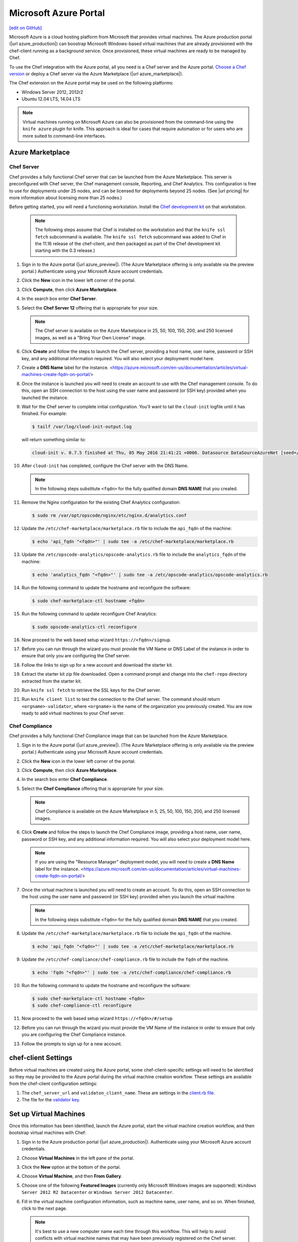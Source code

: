 =====================================================
Microsoft Azure Portal
=====================================================
`[edit on GitHub] <https://github.com/chef/chef-web-docs/blob/master/chef_master/source/azure_portal.rst>`__

.. tag cloud_azure_portal

Microsoft Azure is a cloud hosting platform from Microsoft that provides virtual machines. The Azure production portal (|url azure_production|) can boostrap Microsoft Windows-based virtual machines that are already provisioned with the chef-client running as a background service. Once provisioned, these virtual machines are ready to be managed by Chef.

To use the Chef integration with the Azure portal, all you need is a Chef server and the Azure portal. `Choose a Chef version <http://www.chef.io/chef/choose-your-version/>`_ or deploy a Chef server via the Azure Marketplace (|url azure_marketplace|).

.. end_tag

.. tag cloud_azure_portal_platforms

The Chef extension on the Azure portal may be used on the following platforms:

* Windows Server 2012, 2012r2
* Ubuntu 12.04 LTS, 14.04 LTS

.. note:: Virtual machines running on Microsoft Azure can also be provisioned from the command-line using the ``knife azure`` plugin for knife. This approach is ideal for cases that require automation or for users who are more suited to command-line interfaces.

.. end_tag

Azure Marketplace
=====================================================

Chef Server
-----------------------------------------------------
.. tag cloud_azure_portal_server_marketplace

Chef provides a fully functional Chef server that can be launched from the Azure Marketplace. This server is preconfigured with Chef server, the Chef management console, Reporting, and Chef Analytics. This configuration is free to use for deployments under 25 nodes, and can be licensed for deployments beyond 25 nodes. (See |url pricing| for more information about licensing more than 25 nodes.)

Before getting started, you will need a functioning workstation. Install the `Chef development kit <https://docs.chef.io/install_dk.html>`_ on that workstation.

   .. note:: The following steps assume that Chef is installed on the workstation and that the ``knife ssl fetch`` subcommand is available. The ``knife ssl fetch`` subcommand was added to Chef in the 11.16 release of the chef-client, and then packaged as part of the Chef development kit starting with the 0.3 release.)

#. Sign in to the Azure portal (|url azure_preview|). (The Azure Marketplace offering is only available via the preview portal.) Authenticate using your Microsoft Azure account credentials.

#. Click the **New** icon in the lower left corner of the portal.

#. Click **Compute**, then click **Azure Marketplace**.

#. In the search box enter **Chef Server**.

#. Select the **Chef Server 12** offering that is appropriate for your size.

   .. note:: The Chef server is available on the Azure Marketplace in 25, 50, 100, 150, 200, and 250 licensed images, as well as a "Bring Your Own License" image.

#. Click **Create** and follow the steps to launch the Chef server, providing a host name, user name, password or SSH key, and any additional information required. You will also select your deployment model here.

#. Create a **DNS Name** label for the instance. <https://azure.microsoft.com/en-us/documentation/articles/virtual-machines-create-fqdn-on-portal/>

#. Once the instance is launched you will need to create an account to use with the Chef management console. To do this, open an SSH connection to the host using the user name and password (or SSH key) provided when you launched the instance.

#. Wait for the Chef server to complete initial configuration.  You'll want to tail the ``cloud-init`` logfile until it has finished. For example:

   .. code-block:: bash

      $ tailf /var/log/cloud-init-output.log

   will return something similar to:

   .. code-block:: none

	cloud-init v. 0.7.5 finished at Thu, 05 May 2016 21:41:21 +0000. Datasource DataSourceAzureNet [seed=/dev/sr0].  Up 740.33 seconds

#. After ``cloud-init`` has completed, configure the Chef server with the DNS Name.

   .. note:: In the following steps substitute ``<fqdn>`` for the fully qualified domain **DNS NAME** that you created.

#. Remove the Nginx configuration for the existing Chef Analytics configuration:

   .. code-block:: bash

      $ sudo rm /var/opt/opscode/nginx/etc/nginx.d/analytics.conf

#. Update the ``/etc/chef-marketplace/marketplace.rb`` file to include the ``api_fqdn`` of the machine:

   .. code-block:: none

      $ echo 'api_fqdn "<fqdn>"' | sudo tee -a /etc/chef-marketplace/marketplace.rb

#. Update the ``/etc/opscode-analytics/opscode-analytics.rb`` file to include the ``analytics_fqdn`` of the machine:

   .. code-block:: none

      $ echo 'analytics_fqdn "<fqdn>"' | sudo tee -a /etc/opscode-analytics/opscode-analytics.rb

#. Run the following command to update the hostname and reconfigure the software:

   .. code-block:: bash

      $ sudo chef-marketplace-ctl hostname <fqdn>

#. Run the following command to update reconfigure Chef Analytics:

   .. code-block:: bash

      $ sudo opscode-analytics-ctl reconfigure

#. Now proceed to the web based setup wizard ``https://<fqdn>/signup``.

#. Before you can run through the wizard you must provide the VM Name or DNS Label of the instance in order to ensure that only you are configuring the Chef server.

#. Follow the links to sign up for a new account and download the starter kit.

#. Extract the starter kit zip file downloaded. Open a command prompt and change into the ``chef-repo`` directory extracted from the starter kit.

#. Run ``knife ssl fetch`` to retrieve the SSL keys for the Chef server.

#. Run ``knife client list`` to test the connection to the Chef server. The command should return ``<orgname>-validator``, where ``<orgname>`` is the name of the organization you previously created. You are now ready to add virtual machines to your Chef server.

.. end_tag

Chef Compliance
-----------------------------------------------------
Chef provides a fully functional Chef Compliance image that can be launched from the Azure Marketplace.

#. Sign in to the Azure portal (|url azure_preview|). (The Azure Marketplace offering is only available via the preview portal.) Authenticate using your Microsoft Azure account credentials.

#. Click the **New** icon in the lower left corner of the portal.

#. Click **Compute**, then click **Azure Marketplace**.

#. In the search box enter **Chef Compliance**.

#. Select the **Chef Compliance** offering that is appropriate for your size.

   .. note::  Chef Compliance is available on the Azure Marketplace in 5, 25, 50, 100, 150, 200, and 250 licensed images.

#. Click **Create** and follow the steps to launch the Chef Compliance image, providing a host name, user name, password or SSH key, and any additional information required. You will also select your deployment model here.

   .. note:: If you are using the "Resource Manager" deployment model, you will need to create a **DNS Name** label for the instance. <https://azure.microsoft.com/en-us/documentation/articles/virtual-machines-create-fqdn-on-portal/>

#. Once the virtual machine is launched you will need to create an account. To do this, open an SSH connection to the host using the user name and password (or SSH key) provided when you launch the virtual machine.

   .. note:: In the following steps substitute ``<fqdn>`` for the fully qualified domain **DNS NAME** that you created.

#. Update the ``/etc/chef-marketplace/marketplace.rb`` file to include the ``api_fqdn`` of the machine.

   .. code-block:: none

      $ echo 'api_fqdn "<fqdn>"' | sudo tee -a /etc/chef-marketplace/marketplace.rb

#. Update the ``/etc/chef-compliance/chef-compliance.rb`` file to include the ``fqdn`` of the machine.

   .. code-block:: none

      $ echo 'fqdn "<fqdn>"' | sudo tee -a /etc/chef-compliance/chef-compliance.rb

#. Run the following command to update the hostname and reconfigure the software:

   .. code-block:: bash

      $ sudo chef-marketplace-ctl hostname <fqdn>
      $ sudo chef-compliance-ctl reconfigure

#. Now proceed to the web based setup wizard ``https://<fqdn>/#/setup``

#. Before you can run through the wizard you must provide the VM Name of the instance in order to ensure that only you are configuring the Chef Compliance instance.

#. Follow the prompts to sign up for a new account.

chef-client Settings
=====================================================
.. tag cloud_azure_portal_settings_chef_client

Before virtual machines are created using the Azure portal, some chef-client-specific settings will need to be identified so they may be provided to the Azure portal during the virtual machine creation workflow. These settings are available from the chef-client configuration settings:

#. The ``chef_server_url`` and ``validaton_client_name``. These are settings in the `client.rb file <https://docs.chef.io/config_rb_client.html>`_.

#. The file for the `validator key <https://docs.chef.io/chef_private_keys.html>`_.

.. end_tag

Set up Virtual Machines
=====================================================
.. tag cloud_azure_portal_virtual_machines

Once this information has been identified, launch the Azure portal, start the virtual machine creation workflow, and then bootstrap virtual machines with Chef:

#. Sign in to the Azure production portal (|url azure_production|). Authenticate using your Microsoft Azure account credentials.

#. Choose **Virtual Machines** in the left pane of the portal.

#. Click the **New** option at the bottom of the portal.

#. Choose **Virtual Machine**, and then **From Gallery**.

#. Choose one of the following **Featured Images** (currently only Microsoft Windows images are supported): ``Windows Server 2012 R2 Datacenter`` or ``Windows Server 2012 Datacenter``.

#. Fill in the virtual machine configuration information, such as machine name, user name, and so on. When finished, click to the next page.

   .. note:: It's best to use a new computer name each time through this workflow. This will help to avoid conflicts with virtual machine names that may have been previously registered on the Chef server.

#. Make the desired changes, if any, to the cloud service name, storage account, endpoints, etc., and then click to the next page.

#. Install Chef. Click the checkbox next to **Chef** to configure virtual machines using with Chef:

   .. image:: ../../images/azure_portal.png

#. Click the **From Local** button next to the client.rb text box, and then browse to upload the client.rb file.

   .. note:: The client.rb must be correctly configured to communicate to the Chef server. Specifically, it must have valid values for the following two settings: ``chef_server_url`` and ``validaton_client_name``.

#. Use the **From Local** button next to the validation key text box to locate a local copy of the validation key.

#. Optional. `Use a run-list <https://docs.chef.io/run_lists.html>`_ to specify what should be run when the virtual machine is provisioned, such as using the run-list to provision a virtual machine with Internet Information Services (IIS). Use the ``iis`` cookbook and the default recipe to build a run-list. For example:

   .. code-block:: ruby

      iis

   or:

   .. code-block:: ruby

      iis::default

   or:

   .. code-block:: ruby

      recipe['iis']

   A run-list can also be built using a role. For example, if a role named ``backend_server`` is defined on the Chef server, the run-list would look like:

   .. code-block:: ruby

      role['backend_server']

   Even without a run-list, the virtual machine will periodically check with the Chef server to see if the configuration requirements change. This means that the run-list can be updated later, by editing the run-list to add the desired run-list items by using the Chef server web user interface or by using the knife command line tool.

   .. note:: A run-list may only refer to roles and/or recipes that have already been uploaded to the Chef server.

#. Click the checkmark button to complete the page. Provisioning will begin and the application will return to the **Virtual Machines** page showing the list of available virtual machines.

   When the virtual machine has reached the status **starting**, click the virtual machine name to go to a page that contains more detail. Click **dashboard** to see more detailed status, and scroll down to the area that says **extensions**.

   Once the virtual machine has gone far enough in the ``running(provisioning)`` state, some entries should appear under status, like this:

   .. image:: ../../images/azure_portal_1.png

#. Once finished, something like the following will be shown:

   .. image:: ../../images/azure_portal_2.png

After the process is complete, the virtual machine will be registered with the Chef server and it will have been provisioned with the configuration (applications, services, etc.) from the specified run-list. The Chef server can now be used to perform all ongoing management of the virtual machine node.

.. end_tag

Azure Chef Extension
=====================================================
The Azure Chef Extension is an extension for Microsoft Azure to enable Chef on virtual machine instances. The extension makes available two Windows PowerShell cmdlets and two Microsoft Azure CLI commands.

Azure CLI
-----------------------------------------------------
If the Microsoft Azure `cross-platform command line tool (Xplat-CLI) <https://github.com/Azure/azure-xplat-cli>`__ is installed on the workstation, along with the Azure Chef Extension, the ``get-chef`` and ``set-chef`` extensions may be used to manage Chef running on virtual machines in Microsoft Azure.

get-chef
+++++++++++++++++++++++++++++++++++++++++++++++++++++
Use the ``get-chef`` command to get the details for the Azure Chef Extension that is running on the named virtual machine.

Syntax
^^^^^^^^^^^^^^^^^^^^^^^^^^^^^^^^^^^^^^^^^^^^^^^^^^^^^
This command has the following syntax:

.. code-block:: bash

   $ azure vm extension get-chef VM_NAME

set-chef
+++++++++++++++++++++++++++++++++++++++++++++++++++++
Use the ``set-chef`` command to enable Chef on any virtual machine running on Microsoft Azure.

Syntax
^^^^^^^^^^^^^^^^^^^^^^^^^^^^^^^^^^^^^^^^^^^^^^^^^^^^^
This command has the following syntax:

.. code-block:: bash

   $ azure vm extension set-chef VM_NAME (options)

Options
^^^^^^^^^^^^^^^^^^^^^^^^^^^^^^^^^^^^^^^^^^^^^^^^^^^^^
This command has the following options:

``-a``, ``--auto-update-client``
   Auto-update the chef-client. Set to ``true`` to auto update the version of the Azure Chef Extension when the virtual machine is restarted. For example, if this option is enabled, a virtual machine that has version ``1205.12.2.0`` will be updated automatically to ``1205.12.2.1`` when it is published. Default value: ``false``.

``-b``, ``--disable``
   Disable the Azure Chef Extension extension.

``-c PATH_TO_CONFIG``, ``--client-config PATH_TO_CONFIG``
   The path to the ``client.rb`` file.

``-C CLIENT_PEM``, ``--client-pem CLIENT_PEM``
   The location of the file that contains the client key. Default value: ``/etc/chef/client.pem``.

``-D``, ``--delete-chef-config``
   Disable the Azure Chef Extension extension.

``-j JSON``, ``--bootstrap-options JSON``
   A JSON string that is added to the first run of a chef-client. For example:

   .. code-block:: bash

      -j '{"chef_node_name":"test_node"}'

   Supported options: ``"chef_node_name"``, ``"chef_server_url"`` (required), ``"environment"``, ``"secret"``, and ``"validation_client_name"`` (required).

``-O VALIDATOR_PEM``, ``--validation-pem VALIDATOR_PEM``
   The location of the file that contains the key used when a chef-client is registered with a Chef server. A validation key is signed using the ``validation_client_name`` for authentication. Default value: ``/etc/chef/validation.pem``.

``-R RUN_LIST``, ``--run-list RUN_LIST``
   A comma-separated list of roles and/or recipes to be applied.

``-u``, ``--uninstall``
   Uninstall the Azure Chef Extension.

``-V NUMBER``, ``--version NUMBER``
   Specify the version number for the Azure Chef Extension extension. Default is to use the latest extension's version number.

Examples
^^^^^^^^^^^^^^^^^^^^^^^^^^^^^^^^^^^^^^^^^^^^^^^^^^^^^
The following examples show how to use this knife subcommand:

**Create a virtual machine**

.. code-block:: bash

   $ azure vm create your-vm-name MSFT__Windows-Server-2008-R2-SP1.11-29-2011 yourusername yourpassword --location "West US" -r

**Set the Chef extension without a run-list**

.. code-block:: bash

   $ azure vm extension set-chef your-vm-name --validation-pem ~/chef-repo/.chef/testorg-validator.pem --client-config ~/chef-repo/.chef/client.rb --version "1201.12"

**Set the Chef extension with a run-list**

.. code-block:: bash

   $ azure vm extension set-chef your-vm-name --validation-pem ~/chef-repo/.chef/testorg-validator.pem --client-config ~/chef-repo/.chef/client.rb --version "1201.12" -R 'recipe[your_cookbook_name::your_recipe_name]'

PowerShell Cmdlets
-----------------------------------------------------
If Windows PowerShell is installed on the workstation, along with the Azure Chef Extension, the ``Get-AzureVMChefExtension`` and ``Set-AzureVMChefExtension`` extensions may be used to manage Chef running on virtual machines in Microsoft Azure.

Get-AzureVMChefExtension
+++++++++++++++++++++++++++++++++++++++++++++++++++++
Use the ``Get-AzureVMChefExtension`` cmdlet to get the details for the Azure Chef Extension that is running on the named virtual machine.

Syntax
^^^^^^^^^^^^^^^^^^^^^^^^^^^^^^^^^^^^^^^^^^^^^^^^^^^^^
This cmdlet has the following syntax:

.. code-block:: bash

   Get-AzureVMChefExtension -VM <string>

Example
^^^^^^^^^^^^^^^^^^^^^^^^^^^^^^^^^^^^^^^^^^^^^^^^^^^^^
The following examples show how to use the ``Get-AzureVMChefExtension`` cmdlet:

**Get details for a virtual machine**

.. code-block:: bash

   $ Get-AzureVM -ServiceName cloudservice1 -Name azurevm1 | Get-AzureVMExtension

Set-AzureVMChefExtension
+++++++++++++++++++++++++++++++++++++++++++++++++++++
Use the ``Set-AzureVMChefExtension`` cmdlet to enable Chef on any virtual machine running on Microsoft Azure.

Syntax
^^^^^^^^^^^^^^^^^^^^^^^^^^^^^^^^^^^^^^^^^^^^^^^^^^^^^
This cmdlet has the following syntax.

For Microsoft Windows:

.. code-block:: bash

   Set-AzureVMChefExtension -ValidationPem <String> -VM <IPersistentVM> -Windows [-ChefServerUrl <String> ] [-ClientRb <String> ] [-OrganizationName <String> ] [-RunList <String> ] [-ValidationClientName <String> ] [-Version <String> ] [ <CommonParameters>]

For Linux:

.. code-block:: bash

   Set-AzureVMChefExtension -Linux -ValidationPem <String> -VM <IPersistentVM> [-ChefServerUrl <String> ] [-ClientRb <String> ] [-OrganizationName <String> ] [-RunList <String> ] [-ValidationClientName <String> ] [-Version <String> ] [ <CommonParameters>]

Options
^^^^^^^^^^^^^^^^^^^^^^^^^^^^^^^^^^^^^^^^^^^^^^^^^^^^^
This cmdlet has the following options:

``-AutoUpdateChefClient``
   Auto-update the chef-client. Set to ``true`` to auto update the version of the Azure Chef Extension when the virtual machine is restarted. For example, if this option is enabled, a virtual machine that has version ``1205.12.2.0`` will be updated automatically to ``1205.12.2.1`` when it is published.

``-BootstrapOptions <string>``
   A JSON string that is added to the first run of a chef-client. For example:

   .. code-block:: bash

      -BootstrapOptions '{"chef_node_name":"test_node"}'

   Supported options: ``"chef_node_name"``, ``"chef_server_url"`` (required), ``"environment"``, ``"secret"``, and ``"validation_client_name"`` (required).

``-ChefServerUrl <string>``
   The URL for the Chef server.

``-ClientRb <string>``
   The path to the ``client.rb`` file.

``-DeleteChefConfig``
   Disable the Azure Chef Extension extension.

``-Linux``
   Sets the Azure Chef Extension to run Linux.

``-OrganizationName <string>``
   The name of the organization on the Chef server.

``-RunList <string>``
   A comma-separated list of roles and/or recipes to be applied.

``-ValidationClientName <string>``
   The name of the chef-validator key that is used by the chef-client to access the Chef server during the initial chef-client run.

``-ValidationPem  <string>``
   The location of the file that contains the key used when a chef-client is registered with a Chef server. A validation key is signed using the ``validation_client_name`` for authentication. Default value: ``/etc/chef/validation.pem``.

``-Version <string>``
   Specify the version number for the Azure Chef Extension extension. Default is to use the latest extension's version number.

``-Windows``
   Sets the Azure Chef Extension to run Microsoft Windows.

Examples
^^^^^^^^^^^^^^^^^^^^^^^^^^^^^^^^^^^^^^^^^^^^^^^^^^^^^
The following examples show how to use the ``Set-AzureVMChefExtension`` cmdlet:

**Create Windows virtual machine**

.. code-block:: bash

   $vm1 = "azurechefwin"
   $svc = "azurechefwin"
   $username = 'azure'
   $password = 'azure@123'

   $img = "a699494373c04fc0bc8f2bb1389d6106__Windows-Server-2012-R2-201406.01-en.us-127GB.vhd"

   $vmObj1 = New-AzureVMConfig -Name $vm1 -InstanceSize Small -ImageName $img

   $vmObj1 = Add-AzureProvisioningConfig -VM $vmObj1 -Password $password -AdminUsername $username –Windows

   # set azure chef extension
   $vmObj1 = Set-AzureVMChefExtension -VM $vmObj1 -ValidationPem "C:\\users\\azure\\msazurechef-validator.pem" -ClientRb 
   "C:\\users\\azure\\client.rb" -RunList "getting-started" -Windows

   New-AzureVM -Location 'West US' -ServiceName $svc -VM $vmObj1

**Create CentOS virtual machine**

.. code-block:: bash

   $vm1 = "azurecheflnx"
   $svc = "azurecheflnx"
   $username = 'azure'
   $password = 'azure@123'

   # CentOS image id
   $img = "5112500ae3b842c8b9c604889f8753c3__OpenLogic-CentOS-71-20150605"

   $vmObj1 = New-AzureVMConfig -Name $vm1 -InstanceSize Small -ImageName $img

   $vmObj1 = Add-AzureProvisioningConfig -VM $vmObj1 -Password $password -Linux -LinuxUser $username

   # set azure chef extension
   $vmObj1 = Set-AzureVMChefExtension -VM $vmObj1 -ValidationPem "C:\\users\\azure\\msazurechef-validator.pem" -ClientRb 
   "C:\\users\\azure\\client.rb" -RunList "getting-started" -Linux

   New-AzureVM -Location 'West US' -ServiceName $svc -VM $vmObj1

**Create Ubuntu virtual machine**

.. code-block:: bash

   $vm1 = "azurecheflnx"
   $svc = "azurecheflnx"
   $username = 'azure'
   $password = 'azure@123'

   $img = "b39f27a8b8c64d52b05eac6a62ebad85__Ubuntu-12_04_5-LTS-amd64-server-20150127-en-us-30GB"

   $vmObj1 = New-AzureVMConfig -Name $vm1 -InstanceSize Small -ImageName $img

   $vmObj1 = Add-AzureProvisioningConfig -VM $vmObj1 -Password $password -Linux -LinuxUser $username

   # set azure chef extension
   $vmObj1 = Set-AzureVMChefExtension -VM $vmObj1 -ValidationPem "C:\\users\\azure\\msazurechef-validator.pem" -ClientRb 
   "C:\\users\\azure\\client.rb" -RunList "getting-started" -Linux

   New-AzureVM -Location 'West US' -ServiceName $svc -VM $vmObj1

knife azure server create
-----------------------------------------------------
If ``knife azure`` plugin is installed on the workstation, along with the Azure Chef Extension, the ``server create`` knife plugin may be used to manage Chef running on virtual machines in Microsoft Azure.

Syntax
+++++++++++++++++++++++++++++++++++++++++++++++++++++
This command has the following syntax:

.. code-block:: bash

   $ knife azure server create (options)

Options
+++++++++++++++++++++++++++++++++++++++++++++++++++++
This command has the following options:

``--auto-update-client``
   Auto-update the chef-client. Set to ``true`` to auto update the version of the Azure Chef Extension when the virtual machine is restarted. For example, if this option is enabled, a virtual machine that has version ``1205.12.2.0`` will be updated automatically to ``1205.12.2.1`` when it is published.

``--azure-extension-client-config``
   The path to the ``client.rb`` file.

``--bootstrap-version``
   Ubuntu and CentOS only.    The version of the chef-client to install.

``--delete-chef-extension-config``
   Disable the Azure Chef Extension extension.

``-j``,  ``--json-attributes``
   A JSON string that is added to the first run of a chef-client. For example:

   .. code-block:: bash

      -j '{"chef_node_name":"test_node"}'

   Supported options: ``--bootstrap-version``, ``--environment``, ``--[no-]node-verify-api-cert``, ``--node-name``, ``--node-ssl-verify-mode``, ``--secret-file``, and ``--server-url`` (required).

``-r``, ``--run-list``
   A comma-separated list of roles and/or recipes to be applied.

Examples
+++++++++++++++++++++++++++++++++++++++++++++++++++++
The following examples show how to use the ``knife azure server create`` command:

**Create Windows virtual machine**

.. code-block:: bash

   $ knife azure server create -I "123abc__Windows-Server-2012-Datacenter-201411.01-en.us-127GB.vhd"\n
                             --azure-vm-size Medium -x 'azureuser' -P 'azure@123' --bootstrap-protocol\n
                             'cloud-api' -c '~/chef-repo/.chef/knife.rb' -r 'recipe[getting-started]'\n
                             --azure-service-location "West US" -VV

**Create Linux virtual machine**

.. code-block:: bash

   $ knife azure server create -I "123abc__Ubuntu_DAILY_BUILD-trusty-14_04_1-LTS-amd64-server-etc"\n
                               --azure-vm-size Medium -x 'azureuser' -P 'azure@123' --bootstrap-protocol 'cloud-api'\n
                               -c '~/chef-repo/.chef/knife.rb' -r 'recipe[getting-started]'\n
                               --azure-service-location "West US" -VV

Azure Resource Manager (ARM) Templates
-----------------------------------------------------
If you are using Azure Resource Manager templates to create your infrastructure you can use the Chef extension to have Azure handle the bootstraping/configuration of your node to your Chef Server.

Options
+++++++++++++++++++++++++++++++++++++++++++++++++++++
The extension has the following options that can be provided in the `settings` hash.

``runlist``
   A comma-separated list of roles and/or recipes to be applied.

``client_rb``
   A JSON escaped string containing the content of your ``client.rb`` file.

``validation_key_format``
   Tells the extension whether the supplied validation key is ``plaintext`` or ``base64encoded``.

..note:: If using the Chef extension in an ARM template, it is recommended that you base64 encode your validation key and set this option to ``base64encoded``

``bootstrap_version``
   The version of chef-client that will be installed on the system. **linux only**

..note:: Due to constraints in Azure, the ``bootstrap_version`` option is only available on the ``LinuxChefClient`` extension.

``bootstrap_options``
   A hash of the following options: ``chef_node_name``, ``chef_server_url``, ``environment``, ``secret``, and ``validation_client_name``.

..note:: Options that are supplied in the bootstrap items will take presidence over any conflicts found in the client.rb

``chef_node_name``
   Determines which configuration should be applied and sets the ``client_name``, which is the name used when authenticating to a Chef server. The default value is the FQDN of the chef-client, as detected by Ohai. In general, Chef recommends that you leave this setting blank and let Ohai assign the FQDN of the node as the ``node_name`` during each chef-client run.

``chef_server_url``
   The URL for the Chef server.

``environment``
   The environment this machine will be placed in on your Chef server.

``secret``
   The encryption key that is used for values contained within a data bag item.

``validation_client_name``
   The name of the chef-validator key that is used by the chef-client to access the Chef server during the initial chef-client run.

``node_ssl_verify_mode``
   Set the verify mode for HTTPS requests.

``node_verify_api_cert``
   Verify the SSL certificate on the Chef server. When ``true``, the chef-client always verifies the SSL certificate. When ``false``, the chef-client uses the value of ``ssl_verify_mode`` to determine if the SSL certificate requires verification.

**Protected Settings**
[
The following options can be provided to the extension through the ``protectedSettings`` hash.

``validation_key``
   The contents of your organization validator key, the format is dependent on ``validation_key_format``.

``chef_server_crt``
   The SSL certificate of your Chef server that will be added to the trusted certificates.

``client_pem``
   A client key that will be used to communication with the Chef server.

Examples
+++++++++++++++++++++++++++++++++++++++++++++++++++++
The following examples show how the chef-client can be installed and configured from an ARM template.

**Installing the Azure Chef extension on a Linux system**

.. code-block:: javascript

   {
      "type": "Microsoft.Compute/virtualMachines/extensions",
      "name": "myVirtualMachine/LinuxChefClient",
      "apiVersion": "2015-05-01-preview",
      "location": "westus",
      "properties": {
        "publisher": "Chef.Bootstrap.WindowsAzure",
        "type": "LinuxChefClient",
        "typeHandlerVersion": "1210.12",
        "settings": {
          "bootstrap_options": {
            "chef_node_name": "node1",
            "chef_server_url": "https://api.chef.io/organizations/my-chef-organization",
            "validation_client_name": "my-chef-organization-validator"
          },
          "runlist": "recipe[awesome_customers_rhel],recipe[yum],role[base]",
          "validation_key_format": "plaintext"
        },
        "protectedSettings": {
          "validation_key": "-----BEGIN RSA PRIVATE KEY-----\nMIIEpQIB..\n67VT3Dg=\n-----END RSA PRIVATE KEY-----"
        }
      }
    }

**Installing the Azure Chef extension on a Windows system**

.. code-block:: javascript

   {
     "type": "Microsoft.Compute/virtualMachines/extensions",
     "name": "myVirtualMachine/ChefClient",
     "apiVersion": "2015-05-01-preview",
     "location": "westus",
     "properties": {
       "publisher": "Chef.Bootstrap.WindowsAzure",
       "type": "ChefClient",
       "typeHandlerVersion": "1210.12",
       "settings": {
         "bootstrap_options": {
           "chef_node_name": "node12",
           "chef_server_url": "https://api.chef.io/organizations/my-chef-organization",
           "validation_client_name": "my-chef-organization-validator"
         },
         "runlist": "recipe[awesome_customers_windows],recipe[iis],role[windows_base]",
         "validation_key_format": "plaintext"
       },
       "protectedSettings": {
         "validation_key": "-----BEGIN RSA PRIVATE KEY-----\nMIIEpQIB..\n67VT3Dg=\n-----END RSA PRIVATE KEY-----"
       }
     }
   }

**Installing the Azure Chef extension on a Linux system with SSL peer verification turned off and given a data bag secret**

.. code-block:: javascript

   {
      "type": "Microsoft.Compute/virtualMachines/extensions",
      "name": "myVirtualMachine/LinuxChefClient",
      "apiVersion": "2015-05-01-preview",
      "location": "westus",
      "properties": {
        "publisher": "Chef.Bootstrap.WindowsAzure",
        "type": "LinuxChefClient",
        "typeHandlerVersion": "1210.12",
        "settings": {
          "bootstrap_options": {
            "chef_node_name": "node1",
            "chef_server_url": "https://api.chef.io/organizations/my-chef-organization",
            "validation_client_name": "my-chef-organization-validator",
            "node_ssl_verify_mode": "none",
            "secret": "KCYWGXxSrkgR..."
          },
          "runlist": "recipe[awesome_customers_rhel],recipe[yum],role[base]",
          "validation_key_format": "base64encoded"
        },
        "protectedSettings": {
          "validation_key": "LS0tLS1CRUdJTiBSU0EgUFJ...FIEtFWS0tLS0t"
        }
      }
    }

.. note:: Here we're also base64 encoding our validator key which is a recommended approach when using the Azure Chef extension in an ARM template

Log Files
=====================================================
.. tag cloud_azure_portal_log_files

If the Azure portal displays an error in dashboard, check the log files. The log files are created by the chef-client. The log files can be accessed from within the Azure portal or by running the chef-client on the node itself and then reproducing the issue interactively.

.. end_tag

From the Azure portal
-----------------------------------------------------
.. tag cloud_azure_portal_log_files_azure_portal

Log files are available from within the Azure portal:

#. Select **Virtual Machines** in the left pane of the Azure portal.

#. Select the virtual machine that has the error status.

#. Click the **Connect** button at the bottom of the portal to launch a Windows Remote Desktop session, and then log in to the virtual machine.

#. Start up a Windows PowerShell command shell.

   .. code-block:: bash

      $ cd c:\windowsazure\logs
        ls –r chef*.log

#. This should display the log files, including the chef-client log file.

.. end_tag

From the chef-client
-----------------------------------------------------
.. tag cloud_azure_portal_log_files_chef_client

The chef-client can be run interactively by using Windows Remote Desktop to connect to the virtual machine, and then running the chef-client:

#. Log into the virtual machine.

#. Start up a Windows PowerShell command shell.

#. Run the following command:

   .. code-block:: bash

      $ chef-client -l debug

#. View the logs. On a linux system, the Chef client logs are saved to ``/var/log/azure/Chef.Bootstrap.WindowsAzure.LinuxChefClient/<extension-version-number>/chef-client.log`` and can be viewed using the following command:

   .. code-block:: bash

      $ tail -f /var/log/azure/Chef.Bootstrap.WindowsAzure.LinuxChefClient/1210.12.102.1000/chef-client.log

.. end_tag

Troubleshoot Log Files
-----------------------------------------------------
.. tag cloud_azure_portal_log_files_troubleshoot

After the log files have been located, open them using a text editor to view the log file. The most common problem are below:

* Connectivity errors with the Chef server caused by incorrect settings in the client.rb file. Ensure that the ``chef_server_url`` value in the client.rb file is the correct value and that it can be resolved.
* An invalid validator key has been specified. This will prevent the chef-client from authenticating to the Chef server. Ensure that the ``validaton_client_name`` value in the client.rb file is the correct value
* The name of the node is the same as an existing node. Node names must be unique. Ensure that the name of the virtual machine in Microsoft Azure has a unique name.
* An error in one the run-list. The log file will specify the details about errors related to the run-list.

.. end_tag

For more information ...
=====================================================
For more information about Microsoft Azure and how to use it with Chef:

* `Microsoft Azure Documentation <http://www.windowsazure.com/en-us/documentation/services/virtual-machines/>`_
* `Chef Documentation <https://docs.chef.io>`_
* `knife azure Plugin <https://docs.chef.io/plugin_knife_azure.html>`_
* `azure-cookbook <https://github.com/chef-partners/azure-cookbook>`_
